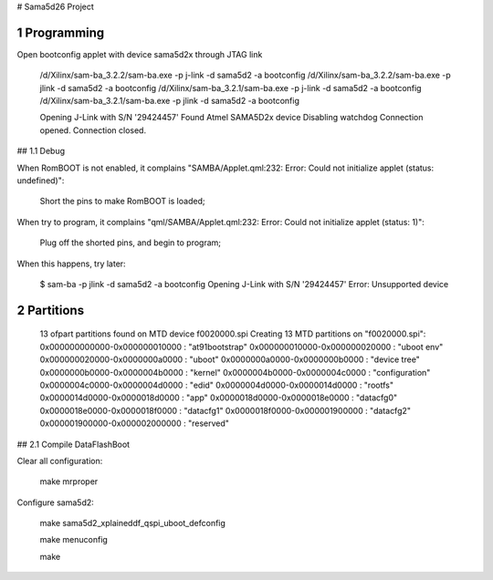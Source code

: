 # Sama5d26 Project



1 Programming
================================================================================

Open bootconfig applet with device sama5d2x through JTAG link


   /d/Xilinx/sam-ba_3.2.2/sam-ba.exe -p j-link -d sama5d2 -a bootconfig
   /d/Xilinx/sam-ba_3.2.2/sam-ba.exe -p jlink -d sama5d2 -a bootconfig
   /d/Xilinx/sam-ba_3.2.1/sam-ba.exe -p j-link -d sama5d2 -a bootconfig
   /d/Xilinx/sam-ba_3.2.1/sam-ba.exe -p jlink -d sama5d2 -a bootconfig
   
   Opening J-Link with S/N '29424457'
   Found Atmel SAMA5D2x device
   Disabling watchdog
   Connection opened.
   Connection closed.

   
## 1.1 Debug

When RomBOOT is not enabled, it complains "SAMBA/Applet.qml:232: Error: Could not initialize applet (status: undefined)":

    Short the pins to make RomBOOT is loaded;

	
When try to program, it complains "qml/SAMBA/Applet.qml:232: Error: Could not initialize applet (status: 1)":

    Plug off the shorted pins, and begin to program;

	
When this happens, try later:
   
   $ sam-ba -p jlink -d sama5d2 -a bootconfig
   Opening J-Link with S/N '29424457'
   Error: Unsupported device   

   
2 Partitions
================================================================================
   
   13 ofpart partitions found on MTD device f0020000.spi
   Creating 13 MTD partitions on "f0020000.spi":
   0x000000000000-0x000000010000 : "at91bootstrap"
   0x000000010000-0x000000020000 : "uboot env"
   0x000000020000-0x0000000a0000 : "uboot"
   0x0000000a0000-0x0000000b0000 : "device tree"
   0x0000000b0000-0x0000004b0000 : "kernel"
   0x0000004b0000-0x0000004c0000 : "configuration"
   0x0000004c0000-0x0000004d0000 : "edid"
   0x0000004d0000-0x0000014d0000 : "rootfs"
   0x0000014d0000-0x0000018d0000 : "app"
   0x0000018d0000-0x0000018e0000 : "datacfg0"
   0x0000018e0000-0x0000018f0000 : "datacfg1"
   0x0000018f0000-0x000001900000 : "datacfg2"
   0x000001900000-0x000002000000 : "reserved"   

   
## 2.1 Compile DataFlashBoot

Clear all configuration:

    make mrproper

Configure sama5d2:
	
    make sama5d2_xplaineddf_qspi_uboot_defconfig

    make menuconfig

    make

	
	